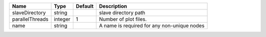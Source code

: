 

=============== ======= ======= =========================================== 
Name            Type    Default Description                                 
=============== ======= ======= =========================================== 
slaveDirectory  string          slave directory path                        
parallelThreads integer 1       Number of plot files.                       
name            string          A name is required for any non-unique nodes 
=============== ======= ======= =========================================== 


